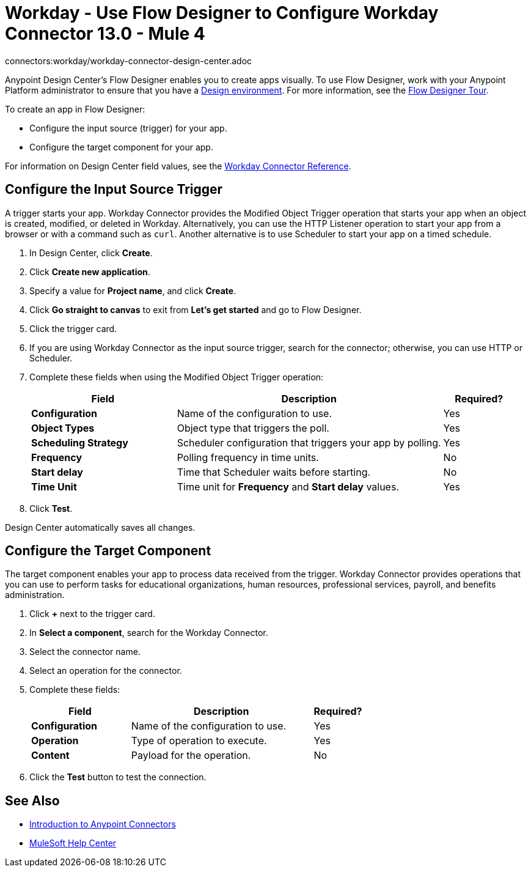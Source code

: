 = Workday - Use Flow Designer to Configure Workday Connector 13.0 - Mule 4
connectors:workday/workday-connector-design-center.adoc

Anypoint Design Center's Flow Designer enables you to create apps visually. To use Flow Designer, work with your Anypoint Platform administrator to ensure that you have a xref:access-management::environments.adoc#to-create-a-new-environment[Design environment]. For more information, see the xref:design-center::fd-tour.adoc[Flow Designer Tour].

To create an app in Flow Designer:

* Configure the input source (trigger) for your app.
* Configure the target component for your app.

For information on Design Center field values, see
the xref:workday-reference.adoc[Workday Connector Reference].

== Configure the Input Source Trigger

A trigger starts your app. Workday Connector provides the Modified Object Trigger operation that starts your app when an object is created, modified, or deleted in Workday. Alternatively, you can use the HTTP Listener operation to start your app from a browser
or with a command such as `curl`. Another alternative is to use Scheduler to start your app on a timed schedule.

. In Design Center, click *Create*.
. Click *Create new application*.
. Specify a value for *Project name*, and click *Create*.
. Click *Go straight to canvas* to exit from *Let's get started* and go to Flow Designer.
. Click the trigger card.
. If you are using Workday Connector as the input source trigger, search for the connector;
otherwise, you can use HTTP or Scheduler.
. Complete these fields when using the Modified Object Trigger operation:
+
[%header,cols="30s,55a,15a"]
|===
|Field |Description |Required?
|Configuration |Name of the configuration to use. |Yes
|Object Types |Object type that triggers the poll. |Yes
|Scheduling Strategy |Scheduler configuration that triggers your app by polling. |Yes
|Frequency |Polling frequency in time units. |No
|Start delay|Time that Scheduler waits before starting. |No
|Time Unit|Time unit for *Frequency* and *Start delay* values. |Yes
|===
+
. Click *Test*.

Design Center automatically saves all changes.

== Configure the Target Component

The target component enables your app to process data received from the trigger. Workday Connector
provides operations that you can use to perform tasks for educational organizations, human resources, professional services,
payroll, and benefits administration.

. Click *+* next to the trigger card.
. In *Select a component*, search for the Workday Connector.
. Select the connector name.
. Select an operation for the connector.
. Complete these fields:
+
[%header,cols="30s,55a,15a"]
|===
|Field |Description |Required?
|Configuration |Name of the configuration to use. |Yes
|Operation |Type of operation to execute. |Yes
|Content |Payload for the operation. |No
|===
+
. Click the *Test* button to test the connection.

== See Also

* xref:connectors::introduction/introduction-to-anypoint-connectors.adoc[Introduction to Anypoint Connectors]
* https://help.mulesoft.com[MuleSoft Help Center]
